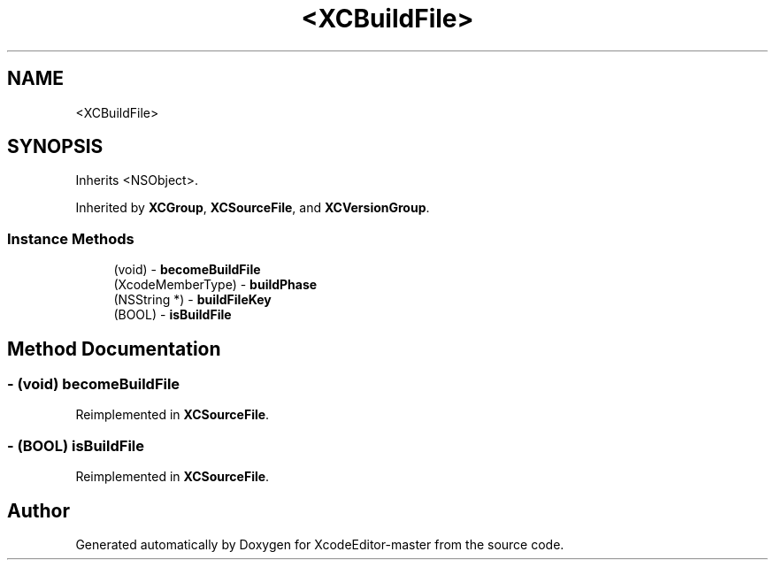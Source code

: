 .TH "<XCBuildFile>" 3 "Fri Mar 4 2022" "Version 1.1" "XcodeEditor-master" \" -*- nroff -*-
.ad l
.nh
.SH NAME
<XCBuildFile>
.SH SYNOPSIS
.br
.PP
.PP
Inherits <NSObject>\&.
.PP
Inherited by \fBXCGroup\fP, \fBXCSourceFile\fP, and \fBXCVersionGroup\fP\&.
.SS "Instance Methods"

.in +1c
.ti -1c
.RI "(void) \- \fBbecomeBuildFile\fP"
.br
.ti -1c
.RI "(XcodeMemberType) \- \fBbuildPhase\fP"
.br
.ti -1c
.RI "(NSString *) \- \fBbuildFileKey\fP"
.br
.ti -1c
.RI "(BOOL) \- \fBisBuildFile\fP"
.br
.in -1c
.SH "Method Documentation"
.PP 
.SS "\- (void) becomeBuildFile "

.PP
Reimplemented in \fBXCSourceFile\fP\&.
.SS "\- (BOOL) isBuildFile "

.PP
Reimplemented in \fBXCSourceFile\fP\&.

.SH "Author"
.PP 
Generated automatically by Doxygen for XcodeEditor-master from the source code\&.

